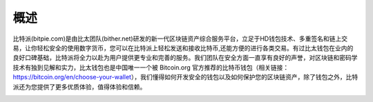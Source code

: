 概述
======

..  image:: ../img/introduction_logo_bitpie.png
    :width: 144px
    :height: 144px
    :scale: 100%
    :align: center


​比特派(bitpie.com)是由比太团队(bither.net)研发的新一代区块链资产综合服务平台，立足于HD钱包技术、多重签名和链上交易，让你轻松安全的使用数字货币，您可以在比特派上轻松发送和接收比特币,还能方便的进行各类交易。有过比太钱包在业内的良好口碑基础，比特派将全力以赴为用户提供更专业和完善的服务。我们团队在安全方面一直享有良好的声誉，对区块链和密码学技术有独到见解和实力，比太钱包也是中国唯一一个被 Bitcoin.org 官方推荐的比特币钱包（相关链接：https://bitcoin.org/en/choose-your-wallet），我们懂得如何开发安全的钱包以及如何保护您的区块链资产，除了钱包之外，比特派还为您提供了更多优质体验，值得体验和信赖。


..  image:: ../img/introduction_bitpielogic.png
    :width: 530px
    :height: 286px
    :scale: 100%
    :align: center



